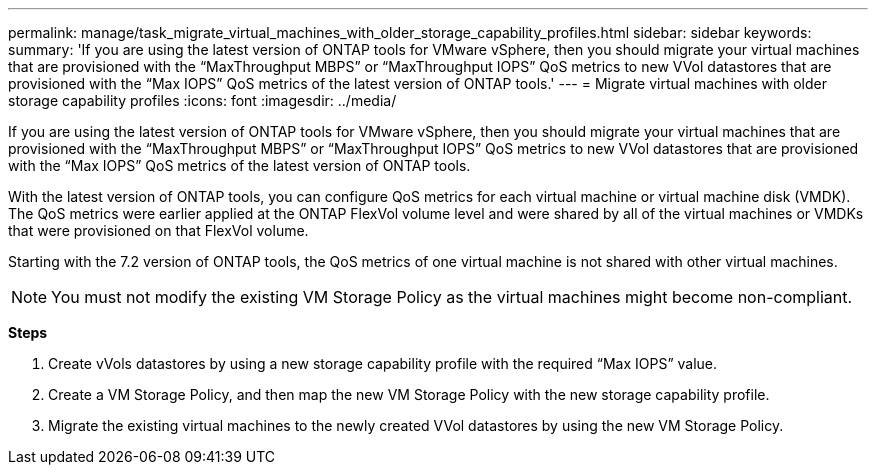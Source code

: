 ---
permalink: manage/task_migrate_virtual_machines_with_older_storage_capability_profiles.html
sidebar: sidebar
keywords:
summary: 'If you are using the latest version of ONTAP tools for VMware vSphere, then you should migrate your virtual machines that are provisioned with the “MaxThroughput MBPS” or “MaxThroughput IOPS” QoS metrics to new VVol datastores that are provisioned with the “Max IOPS” QoS metrics of the latest version of ONTAP tools.'
---
= Migrate virtual machines with older storage capability profiles
:icons: font
:imagesdir: ../media/

[.lead]
If you are using the latest version of ONTAP tools for VMware vSphere, then you should migrate your virtual machines that are provisioned with the "`MaxThroughput MBPS`" or "`MaxThroughput IOPS`" QoS metrics to new VVol datastores that are provisioned with the "`Max IOPS`" QoS metrics of the latest version of ONTAP tools.

With the latest version of ONTAP tools, you can configure QoS metrics for each virtual machine or virtual machine disk (VMDK). The QoS metrics were earlier applied at the ONTAP FlexVol volume level and were shared by all of the virtual machines or VMDKs that were provisioned on that FlexVol volume.

Starting with the 7.2 version of ONTAP tools, the QoS metrics of one virtual machine is not shared with other virtual machines.

NOTE: You must not modify the existing VM Storage Policy as the virtual machines might become non-compliant.

*Steps*

. Create vVols datastores by using a new storage capability profile with the required "`Max IOPS`" value.
. Create a VM Storage Policy, and then map the new VM Storage Policy with the new storage capability profile.
. Migrate the existing virtual machines to the newly created VVol datastores by using the new VM Storage Policy.
